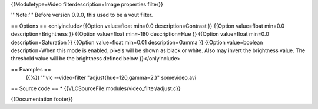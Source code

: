 {{Moduletype=Video filterdescription=Image properties filter}}

'''Note:''' Before version 0.9.0, this used to be a vout filter.

== Options == <onlyinclude>{{Option value=float min=0.0
description=Contrast }} {{Option value=float min=0.0
description=Brightness }} {{Option value=float min=-180 description=Hue
}} {{Option value=float min=0.0 description=Saturation }} {{Option
value=float min=0.01 description=Gamma }} {{Option value=boolean
description=When this mode is enabled, pixels will be shown as black or
white. Also may invert the brightness value. The threshold value will be
the brightness defined below }}</onlyinclude>

== Examples ==
   {{%}} '''vlc --video-filter "adjust{hue=120,gamma=2.}" somevideo.avi

== Source code == \* {{VLCSourceFile|modules/video_filter/adjust.c}}

{{Documentation footer}}
